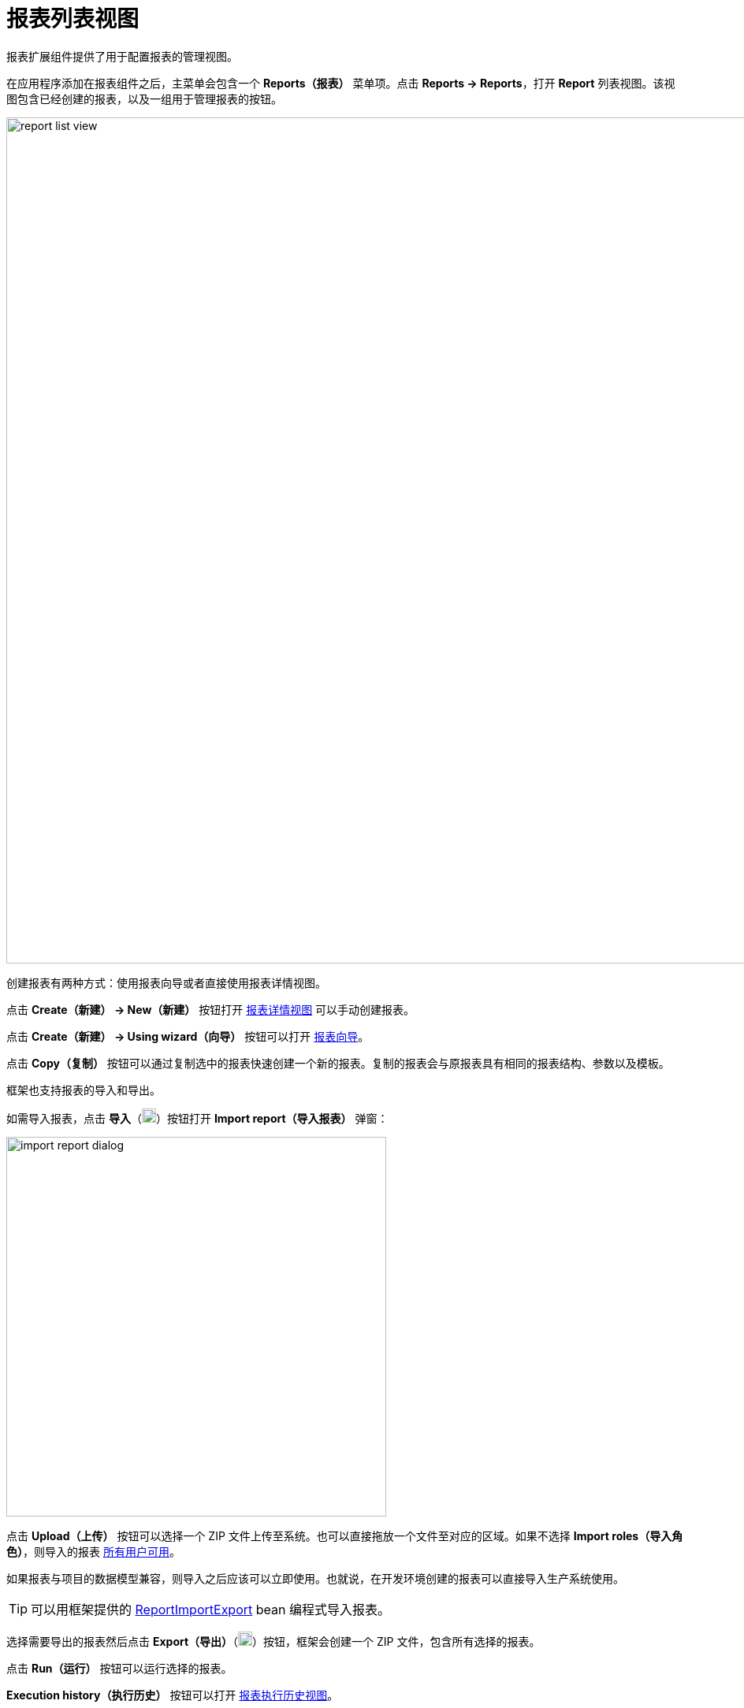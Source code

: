 = 报表列表视图

报表扩展组件提供了用于配置报表的管理视图。

在应用程序添加在报表组件之后，主菜单会包含一个 *Reports（报表）* 菜单项。点击 *Reports -> Reports*，打开 *Report* 列表视图。该视图包含已经创建的报表，以及一组用于管理报表的按钮。

image::report-list-view.png[align="center", width="1074"]

创建报表有两种方式：使用报表向导或者直接使用报表详情视图。

点击 *Create（新建） -> New（新建）* 按钮打开 xref:creation/details.adoc[报表详情视图] 可以手动创建报表。

点击 *Create（新建） -> Using wizard（向导）* 按钮可以打开 xref:getting-started.adoc#using-wizard[报表向导]。

点击 *Copy（复制）* 按钮可以通过复制选中的报表快速创建一个新的报表。复制的报表会与原报表具有相同的报表结构、参数以及模板。

[[export-import]]
框架也支持报表的导入和导出。

如需导入报表，点击 *导入*（image:upload.png[width="18"]）按钮打开 *Import report（导入报表）* 弹窗：

image::import-report-dialog.png[align="center", width="482"]

点击 *Upload（上传）* 按钮可以选择一个 ZIP 文件上传至系统。也可以直接拖放一个文件至对应的区域。如果不选择 *Import roles（导入角色）*，则导入的报表 xref:creation/permissions.adoc[所有用户可用]。

如果报表与项目的数据模型兼容，则导入之后应该可以立即使用。也就说，在开发环境创建的报表可以直接导入生产系统使用。

TIP: 可以用框架提供的 xref:report-import-export.adoc#report-import-export[ReportImportExport] bean 编程式导入报表。

选择需要导出的报表然后点击 *Export（导出）*（image:download.png[width="18"]）按钮，框架会创建一个 ZIP 文件，包含所有选择的报表。

点击 *Run（运行）* 按钮可以运行选择的报表。

*Execution history（执行历史）* 按钮可以打开 xref:exec-history.adoc[报表执行历史视图]。
